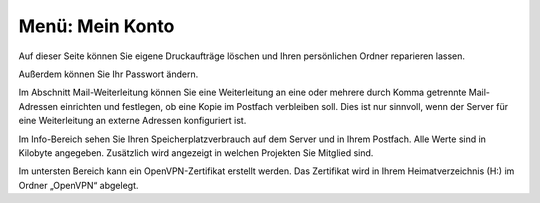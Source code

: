 ==================
 Menü: Mein Konto
==================

.. image:: media/schulkonsole-account.png

Auf dieser Seite können Sie eigene Druckaufträge löschen und Ihren persönlichen Ordner reparieren lassen.

Außerdem können Sie Ihr Passwort ändern.

.. image:: media/schulkonsole-account-mailforward.png

Im Abschnitt Mail-Weiterleitung können Sie eine Weiterleitung an eine
oder mehrere durch Komma getrennte Mail-Adressen einrichten und
festlegen, ob eine Kopie im Postfach verbleiben soll. Dies ist nur
sinnvoll, wenn der Server für eine Weiterleitung an externe Adressen
konfiguriert ist.

.. image:: media/schulkonsole-account-info.png

Im Info-Bereich sehen Sie Ihren Speicherplatzverbrauch auf dem Server
und in Ihrem Postfach. Alle Werte sind in Kilobyte
angegeben. Zusätzlich wird angezeigt in welchen Projekten Sie Mitglied
sind.

.. image:: media/schulkonsole-account-vpn.png

Im untersten Bereich kann ein OpenVPN-Zertifikat erstellt werden. Das
Zertifikat wird in Ihrem Heimatverzeichnis (H:) im Ordner „OpenVPN“
abgelegt.
	   
